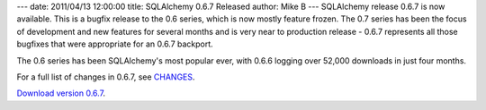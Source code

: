 ---
date: 2011/04/13 12:00:00
title: SQLAlchemy 0.6.7 Released
author: Mike B
---
SQLAlchemy release 0.6.7 is now available.  This is a bugfix
release to the 0.6 series, which is now mostly feature frozen.
The 0.7 series has been the focus of development and new
features for several months and is very near to production 
release - 0.6.7 represents all those bugfixes that were appropriate
for an 0.6.7 backport.

The 0.6 series has been SQLAlchemy's most popular ever, with 
0.6.6 logging over 52,000 downloads in just four months.  

For a full list of changes in 0.6.7, see `CHANGES </changelog/CHANGES_0_6_7>`_.   

`Download version 0.6.7 </download.html>`_.
